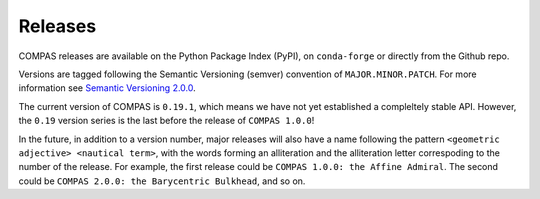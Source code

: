 ********************************************************************************
Releases
********************************************************************************

.. rst-class:: lead

COMPAS releases are available on the Python Package Index (PyPI), on ``conda-forge``
or directly from the Github repo.

Versions are tagged following the Semantic Versioning (semver) convention of ``MAJOR.MINOR.PATCH``.
For more information see `Semantic Versioning 2.0.0 <https://semver.org/>`_.

The current version of COMPAS is ``0.19.1``, which means we have not yet established a compleltely stable API.
However, the ``0.19`` version series is the last before the release of ``COMPAS 1.0.0``!

In the future, in addition to a version number, major releases will also have a name following the pattern
``<geometric adjective> <nautical term>``, with the words forming an alliteration and the alliteration letter correspoding to the number of the release.
For example, the first release could be ``COMPAS 1.0.0: the Affine Admiral``.
The second could be ``COMPAS 2.0.0: the Barycentric Bulkhead``, and so on.

